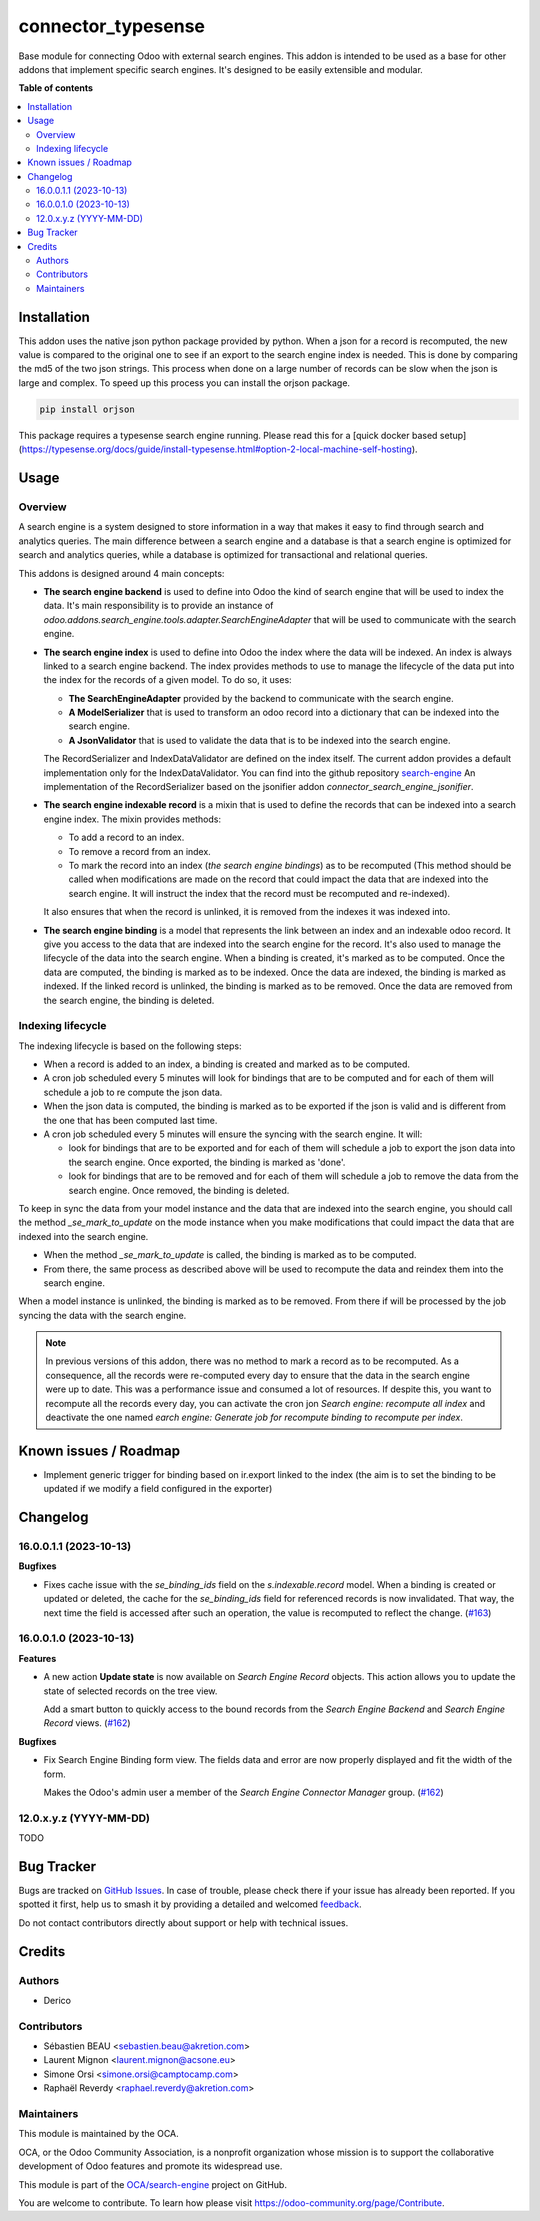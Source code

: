 ===================
connector_typesense
===================

.. 
   !!!!!!!!!!!!!!!!!!!!!!!!!!!!!!!!!!!!!!!!!!!!!!!!!!!!
   !! This file is generated by oca-gen-addon-readme !!
   !! changes will be overwritten.                   !!
   !!!!!!!!!!!!!!!!!!!!!!!!!!!!!!!!!!!!!!!!!!!!!!!!!!!!
   !! source digest: sha256:f09633c3af59b153f0eba3f876a9835676c430a6f39dd0dfa3545a924c80bc11
   !!!!!!!!!!!!!!!!!!!!!!!!!!!!!!!!!!!!!!!!!!!!!!!!!!!!

.. |badge1| image:: https://img.shields.io/badge/maturity-Beta-yellow.png
    :target: https://odoo-community.org/page/development-status
    :alt: Beta
.. |badge2| image:: https://img.shields.io/badge/licence-AGPL--3-blue.png
    :target: http://www.gnu.org/licenses/agpl-3.0-standalone.html
    :alt: License: AGPL-3
.. |badge3| image:: https://img.shields.io/badge/github-OCA%2Fsearch--engine-lightgray.png?logo=github
    :target: https://github.com/OCA/search-engine/tree/16.0/connector_typesense
    :alt: OCA/search-engine
.. |badge4| image:: https://img.shields.io/badge/weblate-Translate%20me-F47D42.png
    :target: https://translation.odoo-community.org/projects/search-engine-16-0/search-engine-16-0-connector_typesense
    :alt: Translate me on Weblate
.. |badge5| image:: https://img.shields.io/badge/runboat-Try%20me-875A7B.png
    :target: https://runboat.odoo-community.org/builds?repo=OCA/search-engine&target_branch=16.0
    :alt: Try me on Runboat

|badge1| |badge2| |badge3| |badge4| |badge5|

Base module for connecting Odoo with external search engines. This addon is
intended to be used as a base for other addons that implement specific search
engines. It's designed to be easily extensible and modular.

**Table of contents**

.. contents::
   :local:

Installation
============

This addon uses the native json python package provided by python. When
a json for a record is recomputed, the new value is compared to the original
one to see if an export to the search engine index is needed.  This is
done by comparing the md5 of the two json strings. This process when done on
a large number of records can be slow when the json is large and complex. To speed
up this process you can install the orjson package.

.. code-block:: bash

    pip install orjson

This package requires a typesense search engine running.
Please read this for a [quick docker based setup](https://typesense.org/docs/guide/install-typesense.html#option-2-local-machine-self-hosting).

Usage
=====

Overview
~~~~~~~~

A search engine is a system designed to store information in a way that makes
it easy to find through search and analytics queries. The main difference
between a search engine and a database is that a search engine is optimized
for search and analytics queries, while a database is optimized for
transactional and relational queries.

This addons is designed around 4 main concepts:

* **The search engine backend** is used to define into Odoo the kind
  of search engine that will be used to index the data. It's main responsibility
  is to provide an instance of `odoo.addons.search_engine.tools.adapter.SearchEngineAdapter`
  that will be used to communicate with the search engine.

* **The search engine index** is used to define into Odoo the index where
  the data will be indexed. An index is always linked to a search engine backend.
  The index provides methods to use to manage the lifecycle of the data put into
  the index for the records of a given model. To do so, it uses:

  * **The SearchEngineAdapter** provided by the backend to communicate with the
    search engine.
  * **A ModelSerializer** that is used to transform an odoo record into
    a dictionary that can be indexed into the search engine.
  * **A JsonValidator** that is used to validate the data that is to be
    indexed into the search engine.

  The RecordSerializer and IndexDataValidator are defined on the index itself.
  The current addon provides a default implementation only for the IndexDataValidator.
  You can find into the github repository `search-engine <https://github.com:
  OCA/search-engine/tree/16.0>`_ An implementation of the RecordSerializer based
  on the jsonifier addon `connector_search_engine_jsonifier`.

* **The search engine indexable record** is a mixin that is used to define
  the records that can be indexed into a search engine index. The mixin
  provides methods:

  * To add a record to an index.
  * To remove a record from an index.
  * To mark the record into an index (*the search engine bindings*) as to be
    recomputed (This method should be called when modifications are made on
    the record that could impact the data that are indexed into the search
    engine. It will instruct the index that the record must be recomputed and
    re-indexed).

  It also ensures that when the record is unlinked, it is removed from the indexes
  it was indexed into.

* **The search engine binding** is a model that represents the link between
  an index and an indexable odoo record. It give you access to the data
  that are indexed into the search engine for the record. It's also used to
  manage the lifecycle of the data into the search engine. When a binding is
  created, it's marked as to be computed. Once the data are computed, the
  binding is marked as to be indexed. Once the data are indexed, the binding
  is marked as indexed. If the linked record is unlinked, the binding is
  marked as to be removed. Once the data are removed from the search engine,
  the binding is deleted.

Indexing lifecycle
~~~~~~~~~~~~~~~~~~

The indexing lifecycle is based on the following steps:

* When a record is added to an index, a binding is created and marked as to be
  computed.
* A cron job scheduled every 5 minutes will look for bindings that are to be
  computed and for each of them will schedule a job to re compute the json data.
* When the json data is computed, the binding is marked as to be exported if the
  json is valid and is different from the one that has been computed last time.
* A cron job scheduled every 5 minutes will ensure the syncing with the search
  engine. It will:

  * look for bindings that are to be exported and for each of them will schedule
    a job to export the json data into the search engine. Once exported, the
    binding is marked as 'done'.
  * look for bindings that are to be removed and for each of them will schedule
    a job to remove the data from the search engine. Once removed, the binding
    is deleted.

To keep in sync the data from your model instance and the data that are indexed
into the search engine, you should call the method `_se_mark_to_update` on the
mode instance when you make modifications that could impact the data that are
indexed into the search engine.

* When the method `_se_mark_to_update` is called, the binding is marked as to be
  computed.
* From there, the same process as described above will be used to recompute the
  data and reindex them into the search engine.

When a model instance is unlinked, the binding is marked as to be removed. From
there if will be processed by the job syncing the data with the search engine.

.. note::

  In previous versions of this addon, there was no method to mark a record as
  to be recomputed. As a consequence, all the records were re-computed every day
  to ensure that the data in the search engine were up to date. This was a
  performance issue and consumed a lot of resources. If despite this, you want
  to recompute all the records every day, you can activate the cron jon
  `Search engine: recompute all index` and deactivate the one named
  `earch engine: Generate job for recompute binding to recompute per index`.

Known issues / Roadmap
======================

* Implement generic trigger for binding
  based on ir.export linked to the index
  (the aim is to set the binding to be updated
  if we modify a field configured in the exporter)

Changelog
=========

16.0.0.1.1 (2023-10-13)
~~~~~~~~~~~~~~~~~~~~~~~

**Bugfixes**

- Fixes cache issue with the *se_binding_ids* field on the *s.indexable.record*
  model. When a binding is created or updated or deleted, the cache for the
  *se_binding_ids* field for referenced records is now invalidated. That way,
  the next time the field is accessed after such an operation, the value is
  recomputed to reflect the change. (`#163 <https://github.com/OCA/search-engine/issues/163>`_)


16.0.0.1.0 (2023-10-13)
~~~~~~~~~~~~~~~~~~~~~~~

**Features**

- A new action **Update state** is now available on *Search Engine Record* objects.
  This action allows you to update the state of selected records on the tree view.

  Add a smart button to quickly access to the bound records from the
  *Search Engine Backend* and *Search Engine Record* views. (`#162 <https://github.com/OCA/search-engine/issues/162>`__)


**Bugfixes**

- Fix Search Engine Binding form view. The fields data and error are now
  properly displayed and fit the width of the form.

  Makes the Odoo's admin user a member of the *Search Engine Connector Manager* group. (`#162 <https://github.com/OCA/search-engine/issues/162>`__)


12.0.x.y.z (YYYY-MM-DD)
~~~~~~~~~~~~~~~~~~~~~~~

TODO

Bug Tracker
===========

Bugs are tracked on `GitHub Issues <https://github.com/OCA/search-engine/issues>`_.
In case of trouble, please check there if your issue has already been reported.
If you spotted it first, help us to smash it by providing a detailed and welcomed
`feedback <https://github.com/OCA/search-engine/issues/new?body=module:%20connector_typesense%0Aversion:%2016.0%0A%0A**Steps%20to%20reproduce**%0A-%20...%0A%0A**Current%20behavior**%0A%0A**Expected%20behavior**>`_.

Do not contact contributors directly about support or help with technical issues.

Credits
=======

Authors
~~~~~~~

* Derico

Contributors
~~~~~~~~~~~~

* Sébastien BEAU <sebastien.beau@akretion.com>
* Laurent Mignon <laurent.mignon@acsone.eu>
* Simone Orsi <simone.orsi@camptocamp.com>
* Raphaël Reverdy <raphael.reverdy@akretion.com>

Maintainers
~~~~~~~~~~~

This module is maintained by the OCA.

.. image:: https://odoo-community.org/logo.png
   :alt: Odoo Community Association
   :target: https://odoo-community.org

OCA, or the Odoo Community Association, is a nonprofit organization whose
mission is to support the collaborative development of Odoo features and
promote its widespread use.

This module is part of the `OCA/search-engine <https://github.com/OCA/search-engine/tree/16.0/connector_typesense>`_ project on GitHub.

You are welcome to contribute. To learn how please visit https://odoo-community.org/page/Contribute.
